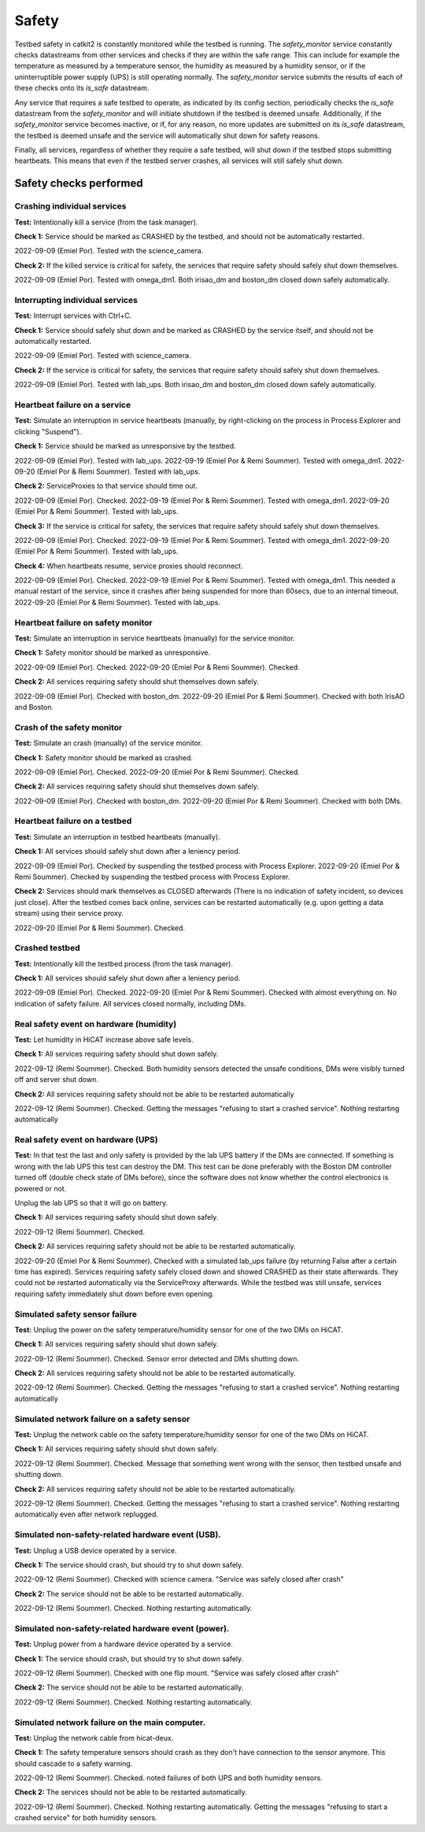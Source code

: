 Safety
======

Testbed safety in catkit2 is constantly monitored while the testbed is running. The `safety_monitor` service constantly checks datastreams from other services and checks if they are within the safe range. This can include for example the temperature as measured by a temperature sensor, the humidity as measured by a humidity sensor, or if the uninterruptible power supply (UPS) is still operating normally. The `safety_monitor` service submits the results of each of these checks onto its `is_safe` datastream.

Any service that requires a safe testbed to operate, as indicated by its config section, periodically checks the `is_safe` datastream from the `safety_monitor` and will initiate shutdown if the testbed is deemed unsafe. Additionally, if the `safety_monitor` service becomes inactive, or if, for any reason, no more updates are submitted on its `is_safe` datastream, the testbed is deemed unsafe and the service will automatically shut down for safety reasons.

Finally, all services, regardless of whether they require a safe testbed, will shut down if the testbed stops submitting heartbeats. This means that even if the testbed server crashes, all services will still safely shut down.

Safety checks performed
-----------------------

Crashing individual services
~~~~~~~~~~~~~~~~~~~~~~~~~~~~

**Test:** Intentionally kill a service (from the task manager).

**Check 1:** Service should be marked as CRASHED by the testbed, and should not be automatically restarted.

2022-09-09 (Emiel Por). Tested with the science_camera.

**Check 2:** If the killed service is critical for safety, the services that require safety should safely shut down themselves.

2022-09-09 (Emiel Por). Tested with omega_dm1. Both irisao_dm and boston_dm closed down safely automatically.

Interrupting individual services
~~~~~~~~~~~~~~~~~~~~~~~~~~~~~~~~

**Test:** Interrupt services with Ctrl+C.

**Check 1:** Service should safely shut down and be marked as CRASHED by the service itself, and should not be automatically restarted.

2022-09-09 (Emiel Por). Tested with science_camera.

**Check 2:** If the service is critical for safety, the services that require safety should safely shut down themselves.

2022-09-09 (Emiel Por). Tested with lab_ups. Both irisao_dm and boston_dm closed down safely automatically.

Heartbeat failure on a service
~~~~~~~~~~~~~~~~~~~~~~~~~~~~~~

**Test:** Simulate an interruption in service heartbeats (manually, by right-clicking on the process in Process Explorer and clicking "Suspend").

**Check 1:** Service should be marked as unresponsive by the testbed.

2022-09-09 (Emiel Por). Tested with lab_ups.
2022-09-19 (Emiel Por & Remi Soummer). Tested with omega_dm1.
2022-09-20 (Emiel Por & Remi Soummer). Tested with lab_ups.

**Check 2:** ServiceProxies to that service should time out.

2022-09-09 (Emiel Por). Checked.
2022-09-19 (Emiel Por & Remi Soummer). Tested with omega_dm1.
2022-09-20 (Emiel Por & Remi Soummer). Tested with lab_ups.

**Check 3:** If the service is critical for safety, the services that require safety should safely shut down themselves.

2022-09-09 (Emiel Por). Checked.
2022-09-19 (Emiel Por & Remi Soummer). Tested with omega_dm1.
2022-09-20 (Emiel Por & Remi Soummer). Tested with lab_ups.

**Check 4:** When heartbeats resume, service proxies should reconnect.

2022-09-09 (Emiel Por). Checked.
2022-09-19 (Emiel Por & Remi Soummer). Tested with omega_dm1. This needed a manual restart of the service, since it crashes after being suspended for more than 60secs, due to an internal timeout.
2022-09-20 (Emiel Por & Remi Soummer). Tested with lab_ups.

Heartbeat failure on safety monitor
~~~~~~~~~~~~~~~~~~~~~~~~~~~~~~~~~~~

**Test:** Simulate an interruption in service heartbeats (manually) for the service monitor.

**Check 1:** Safety monitor should be marked as unresponsive.

2022-09-09 (Emiel Por). Checked.
2022-09-20 (Emiel Por & Remi Soummer). Checked.

**Check 2:** All services requiring safety should shut themselves down safely.

2022-09-09 (Emiel Por). Checked with boston_dm.
2022-09-20 (Emiel Por & Remi Soummer). Checked with both IrisAO and Boston.

Crash of the safety monitor
~~~~~~~~~~~~~~~~~~~~~~~~~~~

**Test:** Simulate an crash (manually) of the service monitor.

**Check 1:** Safety monitor should be marked as crashed.

2022-09-09 (Emiel Por). Checked.
2022-09-20 (Emiel Por & Remi Soummer). Checked.

**Check 2:** All services requiring safety should shut themselves down safely.

2022-09-09 (Emiel Por). Checked with boston_dm.
2022-09-20 (Emiel Por & Remi Soummer). Checked with both DMs.

Heartbeat failure on a testbed
~~~~~~~~~~~~~~~~~~~~~~~~~~~~~~

**Test:** Simulate an interruption in testbed heartbeats (manually).

**Check 1:** All services should safely shut down after a leniency period.

2022-09-09 (Emiel Por). Checked by suspending the testbed process with Process Explorer.
2022-09-20 (Emiel Por & Remi Soummer). Checked by suspending the testbed process with Process Explorer.

**Check 2:** Services should mark themselves as CLOSED afterwards (There is no indication of safety incident, so devices just close). After the testbed comes back online, services can be restarted automatically (e.g. upon getting a data stream) using their service proxy.

2022-09-20 (Emiel Por & Remi Soummer). Checked.

Crashed testbed
~~~~~~~~~~~~~~~

**Test:** Intentionally kill the testbed process (from the task manager).

**Check 1:** All services should safely shut down after a leniency period.

2022-09-09 (Emiel Por). Checked.
2022-09-20 (Emiel Por & Remi Soummer). Checked with almost everything on. No indication of safety failure. All services closed normally, including DMs.

Real safety event on hardware (humidity)
~~~~~~~~~~~~~~~~~~~~~~~~~~~~~~~~~~~~~~~~

**Test:** Let humidity in HiCAT increase above safe levels.

**Check 1:** All services requiring safety should shut down safely.

2022-09-12 (Remi Soummer).  Checked.  Both humidity sensors detected the unsafe conditions,
DMs were visibly turned off and server shut down.

**Check 2:** All services requiring safety should not be able to be restarted automatically

2022-09-12 (Remi Soummer).  Checked. Getting the messages "refusing to start a crashed service".
Nothing restarting automatically

Real safety event on hardware (UPS)
~~~~~~~~~~~~~~~~~~~~~~~~~~~~~~~~~~~~~~~~

**Test:** In that test the last and only safety is provided by the lab UPS battery if the DMs are connected.
If something is wrong with the lab UPS this test can destroy the DM.
This test can be done preferably with the Boston DM controller turned off (double check state of DMs before), since
the software does not know whether the control electronics is powered or not.

Unplug the lab UPS so that it will go on battery.

**Check 1:** All services requiring safety should shut down safely.

2022-09-12 (Remi Soummer).  Checked.

**Check 2:** All services requiring safety should not be able to be restarted automatically.

2022-09-20 (Emiel Por & Remi Soummer). Checked with a simulated lab_ups failure (by returning False after a certain time has expired). Services requiring safety safely closed down and showed CRASHED as their state afterwards. They could not be restarted automatically via the ServiceProxy afterwards. While the testbed was still unsafe, services requiring safety immediately shut down before even opening.


Simulated safety sensor failure
~~~~~~~~~~~~~~~~~~~~~~~~~~~~~~~

**Test:** Unplug the power on the safety temperature/humidity sensor for one of the two DMs on HiCAT.

**Check 1:** All services requiring safety should shut down safely.

2022-09-12 (Remi Soummer).  Checked. Sensor error detected and DMs shutting down.

**Check 2:** All services requiring safety should not be able to be restarted automatically.

2022-09-12 (Remi Soummer).  Checked. Getting the messages "refusing to start a crashed service".
Nothing restarting automatically

Simulated network failure on a safety sensor
~~~~~~~~~~~~~~~~~~~~~~~~~~~~~~~~~~~~~~~~~~~~

**Test:** Unplug the network cable on the safety temperature/humidity sensor for one of the two DMs on HiCAT.

**Check 1:** All services requiring safety should shut down safely.

2022-09-12 (Remi Soummer).  Checked. Message that something went wrong with the sensor, then testbed unsafe and shutting down.

**Check 2:** All services requiring safety should not be able to be restarted automatically.

2022-09-12 (Remi Soummer).  Checked. Getting the messages "refusing to start a crashed service".
Nothing restarting automatically even after network replugged.

Simulated non-safety-related hardware event (USB).
~~~~~~~~~~~~~~~~~~~~~~~~~~~~~~~~~~~~~~~~~~~~~~~~~~

**Test:** Unplug a USB device operated by a service.

**Check 1:** The service should crash, but should try to shut down safely.

2022-09-12 (Remi Soummer).  Checked with science camera.  "Service was safely closed after crash"

**Check 2:** The service should not be able to be restarted automatically.

2022-09-12 (Remi Soummer).  Checked. Nothing restarting automatically.

Simulated non-safety-related hardware event (power).
~~~~~~~~~~~~~~~~~~~~~~~~~~~~~~~~~~~~~~~~~~~~~~~~~~~~

**Test:** Unplug power from a hardware device operated by a service.

**Check 1:** The service should crash, but should try to shut down safely.

2022-09-12 (Remi Soummer).  Checked with one flip mount. "Service was safely closed after crash"

**Check 2:** The service should not be able to be restarted automatically.

2022-09-12 (Remi Soummer).  Checked. Nothing restarting automatically.

Simulated network failure on the main computer.
~~~~~~~~~~~~~~~~~~~~~~~~~~~~~~~~~~~~~~~~~~~~~~~

**Test:** Unplug the network cable from hicat-deux.

**Check 1:** The safety temperature sensors should crash as they don't have connection to the sensor anymore. This should cascade to a safety warning.

2022-09-12 (Remi Soummer).  Checked. noted failures of both UPS and both humidity sensors.

**Check 2:** The services should not be able to be restarted automatically.

2022-09-12 (Remi Soummer).  Checked. Nothing restarting automatically.
Getting the messages "refusing to start a crashed service" for both humidity sensors.
